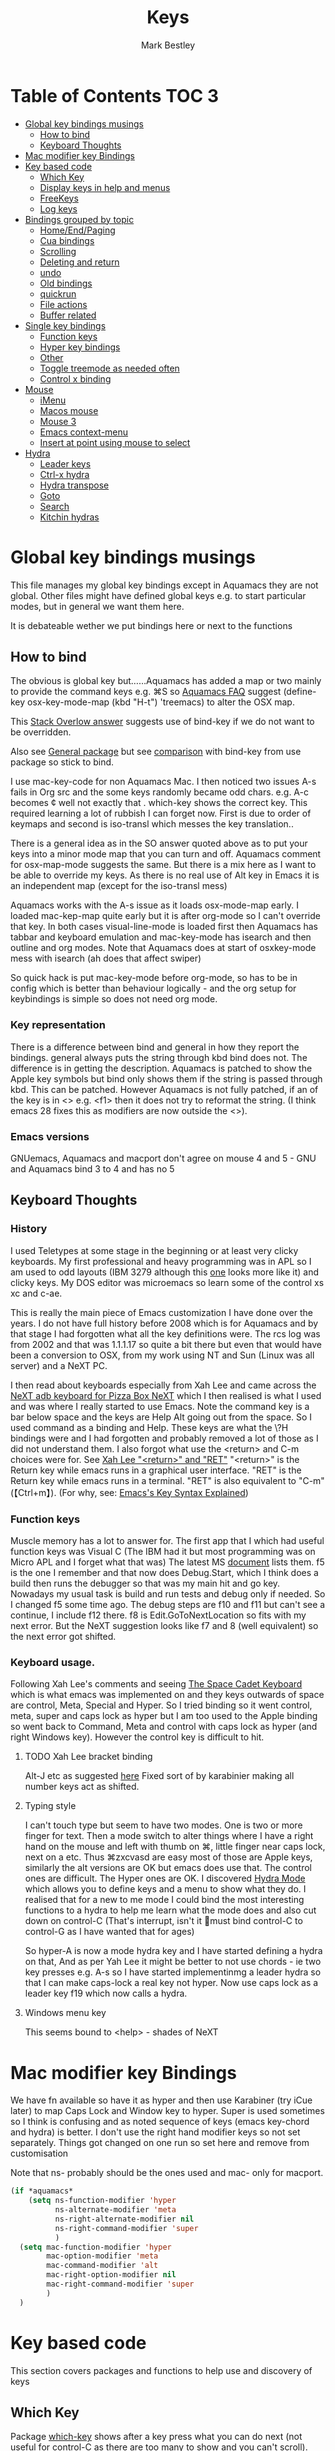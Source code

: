 #+TITLE:  Keys
#+AUTHOR: Mark Bestley
#+EMAIL:  emacs@bestley.co.uk
#+PROPERTY:header-args :cache yes :tangle yes :comments noweb
#+STARTUP: overview

* Table of Contents                                                   :TOC:3:
:PROPERTIES:
:ID:       org_2020-12-08+00-00:43A5679B-7627-4459-9E27-050BEFAB7B84
:VISIBILITY: all
:END:
- [[#global-key-bindings-musings][Global key bindings musings]]
  - [[#how-to-bind][How to bind]]
  - [[#keyboard-thoughts][Keyboard Thoughts]]
- [[#mac-modifier-key-bindings][Mac modifier key Bindings]]
- [[#key-based-code][Key based code]]
  - [[#which-key][Which Key]]
  - [[#display-keys-in-help-and-menus][Display keys in help and menus]]
  - [[#freekeys][FreeKeys]]
  - [[#log-keys][Log keys]]
- [[#bindings-grouped-by-topic][Bindings grouped by topic]]
  - [[#homeendpaging][Home/End/Paging]]
  - [[#cua-bindings][Cua bindings]]
  - [[#scrolling][Scrolling]]
  - [[#deleting-and-return][Deleting and return]]
  - [[#undo][undo]]
  - [[#old-bindings][Old bindings]]
  - [[#quickrun][quickrun]]
  - [[#file-actions][File actions]]
  - [[#buffer-related][Buffer related]]
- [[#single-key-bindings][Single key bindings]]
  - [[#function-keys][Function keys]]
  - [[#hyper-key-bindings][Hyper key bindings]]
  - [[#other][Other]]
  - [[#toggle-treemode-as-needed-often][Toggle treemode as needed often]]
  - [[#control-x-binding][Control x binding]]
- [[#mouse][Mouse]]
  - [[#imenu][iMenu]]
  - [[#macos-mouse][Macos mouse]]
  - [[#mouse-3][Mouse 3]]
  - [[#emacs-context-menu][Emacs context-menu]]
  - [[#insert-at-point-using-mouse-to-select][Insert at point using mouse to select]]
- [[#hydra][Hydra]]
  - [[#leader-keys][Leader keys]]
  - [[#ctrl-x-hydra][Ctrl-x hydra]]
  - [[#hydra-transpose][Hydra transpose]]
  - [[#goto][Goto]]
  - [[#search][Search]]
  - [[#kitchin-hydras][Kitchin hydras]]

* Global key bindings musings
:PROPERTIES:
:ID:       org_mark_2020-01-24T17-28-10+00-00_mini12:A2A04D70-D20C-4D64-8C03-FE52D779E97B
:END:
This file manages my global  key bindings except in Aquamacs they are not global.
Other files might have defined global keys e.g. to start particular modes,  but in general we want them here.

It is debateable wether we put bindings here or next to the functions

** How to bind
:PROPERTIES:
:ID:       org_mark_2020-01-24T17-28-10+00-00_mini12:D8A384B2-3A02-4CDA-9A56-AC71DA2150F9
:END:
The obvious is global key but......Aquamacs has added a map or two mainly to provide the command keys e.g. ⌘S so [[https://www.emacswiki.org/emacs/AquamacsFAQ#toc13][Aquamacs FAQ]]  suggest (define-key osx-key-mode-map (kbd "H-t") 'treemacs) to alter the OSX map.

This [[https://stackoverflow.com/a/27441815/151019][Stack Overlow answer]] suggests use of bind-key  if we do not want to be overridden.

Also see [[https://github.com/noctuid/general.el][General package]] but see [[https://github.com/noctuid/general.el/issues/10][comparison]] with bind-key from use package so stick to bind.

I use mac-key-code for non Aquamacs Mac. I then noticed two issues A-s fails in Org src and the some keys randomly became odd chars.
e.g. A-c becomes ¢ well not exactly that . which-key shows the correct key. This required learning a lot of rubbish I can forget now. First is due to order of keymaps and second is iso-transl which messes the key translation..

There is a general idea as in the SO answer quoted above as to put your keys into a minor mode map that you can turn and off. Aquamacs comment for osx-map-mode suggests the same. But there is a mix here as I want to be able to override my keys.  As there is no real use of Alt key in Emacs it is an independent map (except for the iso-transl mess)

Aquamacs works with the A-s issue as it loads osx-mode-map early. I loaded mac-kep-map quite early but it is after org-mode so I can't override that key. In both cases visual-line-mode is loaded first then Aquamacs has tabbar and keyboard emulation and mac-key-mode has isearch and then outline and org modes. Note that Aquamacs does at start of osxkey-mode mess with isearch (ah does that affect swiper)

So quick hack is put mac-key-mode before org-mode, so has to be in config which is better than behaviour logically - and the org setup for keybindings is simple so does not need org mode.
*** Key representation
:PROPERTIES:
:ID:       org_mark_2020-02-09T19-36-52+00-00_mini12:AB151351-1B6E-4D39-AF9D-74CDDA7DB10E
:END:
There is a difference between bind and general in how they report the bindings. general always puts the string through kbd bind does not. The difference is in getting the description. Aquamacs is patched to show the Apple key symbols but bind only shows them if the string is passed through kbd. This can be patched. However Aquamacs is not fully patched, if an of the key is in <> e.g. <f1> then it does not try to reformat the string. (I think emacs 28 fixes this as modifiers are now outside the <>).
*** Emacs versions
:PROPERTIES:
:ID:       org_mark_mini20.local:20210819T115433.266731
:END:
GNUemacs, Aquamacs  and macport don't agree on mouse 4 and 5 - GNU and Aquamacs  bind 3 to 4 and has no 5
** Keyboard Thoughts
:PROPERTIES:
:ID:       org_mark_2020-01-24T17-28-10+00-00_mini12:68EED975-E28B-4FD7-8E78-BA5A8E260CD1
:END:

*** History
:PROPERTIES:
:ID:       org_mark_2020-01-24T17-28-10+00-00_mini12:DC0B71B3-E9A2-46D6-A0C9-5C542FD5EDC1
:END:
I used Teletypes at some stage in the beginning or at least very clicky keyboards. My first professional and heavy programming was in APL so I am used to odd layouts (IBM 3279 although this [[https://www.google.com/imgres?imgurl=https%3A%2F%2Flive.staticflickr.com%2F1671%2F25859890091_f7e9173891_b.jpg&imgrefurl=https%3A%2F%2Fwww.flickr.com%2Fphotos%2F22368471%40N04%2F25859890091&docid=ZLVoX24MY-4ACM&tbnid=ZUP2S6AC-ynJIM%3A&vet=10ahUKEwi32JONrMDmAhVOQhUIHV8UCAEQMwhOKAAwAA..i&w=1023&h=445&bih=872&biw=1298&q=apl%20keyboard&ved=0ahUKEwi32JONrMDmAhVOQhUIHV8UCAEQMwhOKAAwAA&iact=mrc&uact=8][one]] looks more like it) and clicky keys. My DOS editor was microemacs so learn some of the control xs xc and c-ae.

This is really the main piece of Emacs customization I have done over the years. I do not have full history before 2008 which is for Aquamacs and by that stage I had forgotten what all the key definitions were. The rcs log was from 2002 and that was 1.1.1.17 so quite a bit there but even that would have been a conversion to OSX, from my work using NT and Sun (Linux was all server) and a NeXT PC.

I then read about keyboards especially from Xah Lee and came across the [[http://xahlee.info/kbd/i/NeXT_adb_keyboard_87366.jpg][NeXT adb keyboard for Pizza Box NeXT]] which I then realised is what I used and was where I really started to use Emacs. Note the command key is a bar below space and the keys are Help Alt going out from the space. So I used command as a binding and Help.
These keys are what the \?H bindings were and I had forgotten and probably removed a lot of those as I did not understand them. I also forgot what use the <return> and C-m choices were for. See [[http://ergoemacs.org/emacs/emacs_key_notation_return_vs_RET.html][Xah Lee "<return>" and "RET"]]
 "<return>" is the Return key while emacs runs in a graphical user interface.
 "RET" is the Return key while emacs runs in a terminal.
 "RET" is also equivalent to "C-m" (【Ctrl+m】). (For why, see: [[http://ergoemacs.org/emacs/keystroke_rep.html][Emacs's Key Syntax Explained]])

*** Function keys
:PROPERTIES:
:ID:       org_mark_2020-01-24T17-28-10+00-00_mini12:44D1E1EE-D5A8-4B46-B8E2-237CB43139C8
:END:
Muscle memory has a lot to answer for.
The first app that I which had useful function keys was Visual C (The IBM had it but most programming was on Micro APL and I forget what that was)
The latest MS [[https://docs.microsoft.com/en-us/visualstudio/ide/default-keyboard-shortcuts-for-frequently-used-commands-in-visual-studio?view=vs-2019][document]] lists them. f5 is the one I remember and that now does Debug.Start, which I think does a build then runs the debugger so that was my main hit and go key. Nowadays my usual task is build and run tests and debug only if needed. So I changed f5 some time ago. The debug steps are f10 and f11 but can't see a continue, I include f12 there. f8 is Edit.GoToNextLocation so fits with my next error. But the NeXT suggestion looks like f7 and 8 (well equivalent) so the next error got shifted.
*** Keyboard usage.
:PROPERTIES:
:ID:       org_mark_2020-01-24T17-28-10+00-00_mini12:3D77889B-CC24-41BF-8425-5682FCE44E65
:END:
Following Xah Lee's comments and seeing [[http://xahlee.info/kbd/space-cadet_keyboard.html][The Space Cadet Keyboard]] which is what emacs was implemented on and they keys outwards of space are control, Meta, Special and Hyper. So I tried binding so it went control, meta, super and caps lock as hyper but I am too used to the Apple binding so went back to Command, Meta and control with caps lock as hyper (and right Windows key). However the control key is difficult to hit.

**** TODO Xah Lee bracket binding
:PROPERTIES:
:ID:       org_mark_2020-01-24T17-28-10+00-00_mini12:0B6A7551-799C-4E98-8C70-D25F6B1ECF97
:END:
Alt-J etc as suggested [[http://xahlee.info/kbd/best_way_to_insert_brackets.html][here]]
Fixed sort of by karabinier making all number keys act as shifted.

**** Typing style
:PROPERTIES:
:ID:       org_mark_2020-01-24T17-28-10+00-00_mini12:A57546DB-DA63-4AC4-9305-AD9B95A71A7D
:END:
I can't touch type but seem to have two modes. One is two or more finger for text. Then a mode switch to alter things where I have a right hand on the mouse and left with thumb on ⌘, little finger near caps lock, next on a etc. Thus ⌘zxcvasd are easy most of those are Apple keys, similarly the alt versions are OK but emacs does use that. The control ones are difficult. The Hyper ones are OK.
I discovered [[https://github.com/abo-abo/hydra][Hydra Mode]] which allows you to define keys and a menu to show what they do. I realised that for a new to me mode I could bind the most interesting functions to a hydra to help me learn what the mode does and also cut down on control-C (That's interrupt, isn't it 🤣must bind control-C to control-G as I have wanted that for ages)

So hyper-A is now a mode hydra key and I have started defining a hydra on that,
And as per Yah Lee it might be better to not use chords - ie two key presses e.g.  A-s so I have started implementinmg a leader hydra so that I can make caps-lock a real key not hyper. Now use caps lock as a leader key f19 which now calls a hydra.

**** Windows menu key
:PROPERTIES:
:ID:       org_2020-12-08+00-00:FAFCEE81-16FC-42C8-AC69-6DED2AE1C468
:END:
This seems bound to <help> - shades of NeXT

* Mac modifier key Bindings
:PROPERTIES:
:ID:       org_mark_mini12.local:20201213T170849.967233
:END:
We have fn available so have it as hyper and then use Karabiner  (try iCue later) to map Caps Lock and Window key to hyper. Super is used sometimes so I think is confusing and as noted sequence of keys (emacs key-chord and hydra) is better.
I don't use the right hand modifier keys so not set separately.
Things got changed on one run so set here and remove from customisation

Note that ns- probably should be the ones used and mac- only for macport.
#+NAME: org_mark_mini12.local_20201213T170849.929562
#+begin_src emacs-lisp
(if *aquamacs*
    (setq ns-function-modifier 'hyper
          ns-alternate-modifier 'meta
          ns-right-alternate-modifier nil
          ns-right-command-modifier 'super
          )
  (setq mac-function-modifier 'hyper
        mac-option-modifier 'meta
        mac-command-modifier 'alt
        mac-right-option-modifier nil
        mac-right-command-modifier 'super
        )
  )
#+end_src

* Key based code
:PROPERTIES:
:ID:       org_mark_2020-01-24T17-28-10+00-00_mini12:0464FD58-5332-45BB-8772-A45A4ABD0B20
:END:
This section covers packages and functions to help use and discovery of keys

** Which Key
:PROPERTIES:
:ID:       org_mark_2020-01-24T17-28-10+00-00_mini12:CF1562A8-8457-4393-ADE7-E36762C1ED47
:END:
Package [[https://github.com/justbur/emacs-which-key][which-key]] shows after a key press what you can do next (not useful for control-C as there are too many to show and you can't scroll).

It was disabled as it calls iso-transl to wreck A-/ bindings but fix iso-transl as above so back
   #+NAME: org_mark_2020-01-24T17-28-10+00-00_mini12_E1F20E36-2E4C-47E8-B20E-F08B7B7F9C77
   #+begin_src emacs-lisp
(use-package which-key
  :ensure t
  :defer 20
  :config
  (setq ;; which-key-sort-order 'which-key-key-order-alpha
   which-key-sort-order 'which-key-description-order
   which-key-side-window-max-width 0.33
   which-key-idle-delay 1)
  ;; (setq which-key-popup-type 'frame) ; fails to f19-f19 otherwise interesting
  (which-key-mode)
  (if (>= emacs-major-version 27)
      (use-package-elpa which-key-posframe
        :demand
        :config
        (which-key-posframe-mode 1))
    (which-key-setup-side-window-right-bottom))
  :diminish which-key-mode)
   #+end_src
** Display keys in help and menus
:PROPERTIES:
:ID:       org_mark_2020-01-24T17-28-10+00-00_mini12:07E735E7-F73B-475D-96E1-7D24627B32DF
:END:
Note that you can control what the screen displays A for Alt or ⌥. Emacs is not that clever and looks at what it is told and not what appears on the key but I am back to the normal bindings so does not matter. Although hydra seems to object, now fixed. Set the value to non=nil to use Mac symbols.
#+NAME: org_mark_2020-01-24T17-28-10+00-00_mini12_8B14E763-46C4-4ADC-ABE3-F119293CCF15
#+begin_src emacs-lisp
(when *aquamacs*
  (setq ns-use-mac-modifier-symbols  t))
#+end_src

** FreeKeys
:PROPERTIES:
:ID:       org_mark_mini20.local:20210601T161324.978840
:END:
Show unused keys from https://github.com/Fuco1/free-keys
#+NAME: org_mark_mini20.local_20210601T161324.957225
#+begin_src emacs-lisp
(use-package-elpa free-keys :commands free-keys)
#+end_src

** Log keys
:PROPERTIES:
:ID:       org_mark_mini20.local:20210819T101912.817939
:END:
Show the frequency of keys
#+NAME: org_mark_mini20.local_20210819T101912.797007
#+begin_src emacs-lisp
(use-package-elpa keyfreq
  :demand
  :init
  (setq keyfreq-file (concat user-emacs-directory "emacs.keyfreq"))
  (setq keyfreq-lock (concat user-emacs-directory "emacs.keyfreq.lock"))
  (setq keyfreq-excluded-commands
		'(self-insert-command
		  org-self-insert-command
		  forward-char
		  left-char
		  right-char
		  backward-char
		  previous-line
		  next-line
		  mac-mwheel-scroll
		  mouse-set-point
		  org-mouse-down-mouse
		  mouse-drag-region
		  mwheel-scroll
		  scroll-bar-toolkit-scroll))
  :config
  (keyfreq-mode 1)
  (keyfreq-autosave-mode 1))
#+end_src
* Bindings grouped by topic
:PROPERTIES:
:ID:       org_2020-12-08+00-00:933FF670-72A1-4807-B31D-2702C695F22E
:END:
This does the actual binding
** Home/End/Paging
:PROPERTIES:
:ID:       org_mark_2020-01-24T17-28-10+00-00_mini12:B05228E7-9F92-462C-95B3-D0C74C4A9F46
:END:
 #+NAME: org_mark_2020-01-24T17-28-10+00-00_mini12_4281835C-7CD8-4FE9-B6A7-EBB5B2B0ED08
 #+begin_src emacs-lisp
 ;;(define-key osx-key-mode-map [C-end] 'end-of-buffer ) ; seems to be there by default
(bind-key [C-home] 'beginning-of-buffer macos-key-map)
(when *macport*
  (bind-key [C-H-left] 'beginning-of-buffer macos-key-map)
  (bind-key [C-H-right] 'end-of-buffer macos-key-map))

;;  From old Windows/Next/Unix -
(bind-key [C-kp-end] 'end-of-buffer)
(bind-key [C-kp-home] 'beginning-of-buffer)
(bind-key [S-kp-next] 'scroll-other-window-down)
(bind-key [S-kp-prior] 'scroll-other-window)
#+end_src
** Cua bindings
:PROPERTIES:
:ID:       org_mark_2020-10-01T11-27-32+01-00_mini12.local:D0079FD5-B3EE-47A0-8279-5448DF4CE51F
:END:
#+NAME: org_mark_2020-10-01T11-27-32+01-00_mini12.local_A4D766AC-9C2C-4FA6-BE37-7E4D822DA0E7
#+begin_src emacs-lisp
;; Apple and cua bindings
(when *aquamacs*
  ;; Aquamacs thinks the insert key is <help>
  (bind-key [S-kp-delete] 'cua-cut-region)
  ;; Cocoa emacs does not recognise this key
  (bind-key [S-kp-insert] 'cua-paste)
  (bind-key [C-kp-insert] 'cua-copy-region)
  (bind-key "H-<return>" 'cua-set-rectangle-mark cua-global-keymap)
  (unbind-key "C-<return>" cua-global-keymap)
  ;; Aquamacs defaults these to same
  ;;(bind-key [C-end] 'end-of-buffer )
  ;;(bind-key [C-home] 'beginning-of-buffer )
  )

#+end_src
** Scrolling
:PROPERTIES:
:ID:       org_mark_2020-10-01T11-27-32+01-00_mini12.local:859480D6-54DB-4B10-BF93-05372385B89F
:END:
I suspect not touched since before ages. But need for macport
#+NAME: org_mark_2020-10-01T11-27-32+01-00_mini12.local_8782706E-463C-4A10-906A-3E3E2AF91C93
#+begin_src emacs-lisp
(bind-key [S-kp-next] 'scroll-other-window-down )
(bind-key [S-kp-prior] 'scroll-other-window )
;; (bind-key [s-left] 'scroll-left)
;; (bind-key [s-right] 'scroll-right)
;;(bind-key [?\M-left] 'scroll-left )
(bind-key "H-<up>" 'scroll-down macos-key-map)
(bind-key "H-<down>" 'scroll-up macos-key-map)
#+end_src

** Deleting and return
:PROPERTIES:
:ID:       org_mark_2020-01-24T17-28-10+00-00_mini12:FB038850-533F-4334-9607-5BC975283E81
:END:
  #+NAME: org_mark_2020-01-24T17-28-10+00-00_mini12_DD9F56DD-C914-46B4-B26D-131CC2ABAD7F
  #+begin_src emacs-lisp
  ;; (bind-key [C-return] 'newline-and-indent )
  ;;(bind-key [C-backspace] 'backward-delete-char-untabify )
(bind-key mwbkey-delete 'delete-char)
(bind-key "<backspace>" 'backward-delete-char-untabify)

  ;;(bind-key [?\A-backspace] 'undo )
  #+end_src

** undo
:PROPERTIES:
:ID:       org_mark_mini12.local:20210102T015452.201351
:END:
Use Aquamacs'
#+NAME: org_mark_mini12.local_20210102T131152.591658
#+begin_src emacs-lisp
(use-package aquamacs-redo
    :unless *aquamacs*
    :demand t
    :bind ("A-z" . aquamacs-undo)
    )
#+end_src

** Old bindings
:PROPERTIES:
:ID:       org_mark_2020-01-24T17-28-10+00-00_mini12:9DC3CE51-289C-4767-A1DE-E461A402C58F
:END:
These will be old NeXT Pizza bindings


     ;(global-set-key [?\A-=] 'what-line )
     ;(global-set-key [?\M-g] 'goto-line)
     ;(global-set-key [?\A-g] 'goto-line)
     ;(global-set-key "\M-q" 'query-replace)
     ;(global-set-key "\M-r" 'replace-string)
     ;(global-set-key "\M-i" 'indent-region)
** quickrun
:PROPERTIES:
:ID:       org_2020-12-10+00-00:FEC7FE48-F0F3-44D4-B404-B8B876681B21
:END:
Runs the current buffer through a compiler or interpreter. There are also functions to do for a method. Includes C, Racket, Python, Julia. However all through a batch command so not into REPL and not really through make.
See https://github.com/syohex/emacs-quickrun but assumes a lot. Better look at org mode and repls.

** File actions
:PROPERTIES:
:ID:       org_mark_2020-10-01T11-27-32+01-00_mini12.local:72150B6F-1352-4EC2-AD0F-B5B273269885
:END:
This is the override of save etc to the mode maps
#+NAME: org_mark_2020-10-01T11-27-32+01-00_mini12.local_1707CDE5-818A-4399-863A-F81E8653D8F6
#+begin_src emacs-lisp
(bind-key [remap mac-key-save-file] 'mwb/mac-key-save-buffer-force-backup macos-key-map)
(bind-key [remap save-buffer] 'mwb/mac-key-save-buffer-force-backup macos-key-map)
#+end_src
** Buffer related
:PROPERTIES:
:ID:       org_mark_2020-09-24T21-45-16+01-00_mini12.local:6D014266-E049-4521-A263-7154358EAD5D
:END:
#+NAME: org_mark_2020-09-24T21-45-16+01-00_mini12.local_427A6531-52EE-4F7E-A5E8-B2841C9B166A
#+begin_src emacs-lisp
;; (bind-key "A-b" 'ivy-switch-buffer macos-key-map)
(bind-key "A-M-k" 'bjm/kill-this-buffer macos-key-map)
(bind-key "C-x k" 'bjm/kill-this-buffer macos-key-map)
(bind-key "A-k" 'bury-buffer macos-key-map)
;; (bind-chord "kk" #'er-switch-to-previous-buffer macos-key-map)
;; macport makes A-u µ
(bind-key  "A-u" 'revert-buffer-no-confirm macos-key-map)
#+end_src
* Single key bindings
:PROPERTIES:
:ID:       org_mark_2020-01-24T17-28-10+00-00_mini12:7A9AB89E-F4F2-4508-8FD9-FCB30C5AE861
:END:
These are random and not organised by package

** Function keys
:PROPERTIES:
:ID:       org_mark_2020-01-24T17-28-10+00-00_mini12:C8D7FB19-15CD-4E95-AA3F-786AE41105A7
:END:
Originally fit in with Visual C 6 (or earlier) keys. F1 help and can't redo in emacs. Just discovered that GNU say what F1-4 should be and seemed good for keyboard macros not my F7.
Need keys for build but overridden per language.
f5 has always been my main - build and go used to be build all but now do tests
C-f5 now can be build and run app.
A later thought is to use f5 as leader use key chords and then others for test

#+NAME: org_mark_2020-01-24T17-28-10+00-00_mini12_ABE6F5EB-5A3A-418A-9980-F45327576935
#+begin_src emacs-lisp
;; (bind-key [f3] 'gdb)
;; (bind-key [f4] 'grep )
(bind-key [f5] 'compile)
(bind-key [S-f4] 'grep)
;; These are the VC6 ones - not used for 15 years so could learn new ones,
;; (bind-key [kp-f3] 'gdb)
;; (bind-key [f12] 'gud-step )
;; (bind-key [f11] 'gud-next )
;; (bind-key [C-f10] 'gud-cont )
;; (bind-key [f10] 'gud-finish )
;; (bind-key [C-f11] 'gud-break )
;; (bind-key [C-f12] 'gud-tbreak )

;;  More VC6 keys
;; (bind-key [S-f7] 'next-error)
;; (bind-key [S-f8] 'previous-error)

;; But makes more sense to quickly hit a key
(bind-key [f8] 'next-error)
(bind-key [S-f8] 'previous-error)

;; f11 is bound by emacs to toggle-frame-fullscreen
(unbind-key [f11])
#+end_src

** Hyper key bindings
:PROPERTIES:
:ID:       org_mark_2020-01-24T17-28-10+00-00_mini12:47F25520-0E9A-4872-B519-59399D80D775
:END:
#+NAME: org_mark_2020-01-24T17-28-10+00-00_mini12_F6D628C7-FADF-42EB-BA66-CC18C2BD0D2A

#+NAME: org_mark_2020-01-24T17-28-10+00-00_mini12_0ABBEBC7-DD95-4225-A722-008492957813
#+begin_src emacs-lisp
(bind-key (kbd "H-1")  'delete-other-windows )
(bind-key (kbd "H-0")  'delete-window )
;; H-a is major mode specific Hydra so bound to mode keymap by
;; use-package :hydra

;; (bind-key (kbd "H-h") 'hydra-space/body)
;; The following is aquamacs only - probably mess around with window hydra
;; (bind-key (kbd "H-n") 'tabbar-move-current-buffer-to-new-frame )
;; H-r is register
;; H-s is return from org special edit
#+end_src

** Other
:PROPERTIES:
:ID:       org_mark_2020-09-24T21-45-16+01-00_mini12.local:5850CC8F-7956-45D4-8CDA-2CB4C152A34C
:END:
#+NAME: org_mark_2020-09-24T21-45-16+01-00_mini12.local_AF417D0A-EE73-4B8C-9B57-B7DFFFB19E40
#+begin_src emacs-lisp
(bind-key "A-M-u" 'ediff-revision macos-key-map)
(if *aquamacs*
    (progn
      (bind-key "A-<kp-add>" 'zoom-font macos-key-map)
      (bind-key "A-<kp-subtract>" 'zoom-font-out macos-key-map)
      (bind-key "A-/" 'comment-or-uncomment-region-or-line macos-key-map))

  (progn
    (bind-key "A-<kp-add>" 'zoom-in macos-key-map)
    (bind-key "A-<kp-subtract>" 'zoom-out macos-key-map)
    (bind-key "A-/" 'comment-dwim-2 macos-key-map)))
#+end_src
** Toggle treemode as needed often
:PROPERTIES:
:ID:       org_mark_mini20.local:20210812T103208.413730
:END:
#+NAME: org_mark_mini20.local_20210812T103208.394575
#+begin_src emacs-lisp
(bind-key "A-M-t" 'treemacs)
#+end_src
** Control x binding
:PROPERTIES:
:ID:       org_mark_2020-01-24T17-28-10+00-00_mini12:69EED50E-06AD-4068-A0FA-34186BCC8E7D
:END:
From [[https://github.com/abo-abo/hydra/wiki/Emacs][Hydra wiki - Find file with xf]]
 Not really working as elisp well lispy messes it up and I use Mac bindings so ^x rarer.
  It does work except lispy
  Make the x readonly more as it can replace C-x with f19 leader

  I don't actually use this and it does not work in minibuffer so remove for now
#+NAME: org_mark_mini20.local_20220531T094859.603712
#+begin_src emacs-lisp :tangle no
(defun x-hydra-pre ()
  (insert "x")
  (let ((timer (timer-create)))
    (timer-set-time timer (timer-relative-time (current-time) 0.5))
    (timer-set-function timer 'hydra-keyboard-quit)
    (timer-activate timer)))

(defhydra x-hydra (:body-pre x-hydra-pre
                 :color blue
                 :hint nil)
  ("b" (progn (zap-to-char -1 ?x) (ivy-switch-buffer)))
  ("f" (progn (zap-to-char -1 ?x) (counsel-find-file)))
  ("r" (progn (zap-to-char -1 ?x) (counsel-recentf))))

(defun mwb-x-key ()
  (interactive)
  (if buffer-read-only
      (x-hydra-readonly/body)
    (x-hydra/body)))

(bind-key "x" #'mwb-x-key)
#+end_src

* Mouse
:PROPERTIES:
:ID:       org_mark_2020-10-17T19-55-57+01-00_mini12.local:6D65DE51-07D2-4306-9156-B8E684BC67C3
:END:
This is a problem. I have used several mice with emacs. The best is the old 3 button Sun mouse or Logitech trackball, this makes mouse-2 easy to use. However we now have scroll wheels so mouse-2 is uncomfortable and not easy to control. But then I bouth a 3 button mouse.

macOS has its own standards so mouse-3 does its own thing.
There are several things we want mouse-3 to do:
1. If on a word and it is misspelt then show alternatives and ability to save.
2. If on a region show cut and paste, other actions on a region
3. Thing at point (if region or not) search for region or word in google
4. Show menus from main menu - e.g. mode specific and imenu.

Aquamacs has the best support. But it hacks flyspell heavily mainly to get macOS dictionary (the main benefit of Aquamacs) but also to show the corrections etc. Then it adds to the flyspell menu the rest of cut and past, google etc.  help:flyspell-emacs-popup and help:aquamacs-popup-context-menu
Emacs has a couple of maps mouse3-noregion-popup-entries etc
mac-key-mode has a simple one [[help:mac-key-context-menu]]
mouse3+ has a more complex setup including if selected a region or not see help:mouse3-popup-menu mouse-3 has an issue in that it should just be customize but the custom values are not just simple select as they are generated.

I think start with Aquamacs copy using non Aquamacs functions and then try to put flyspell on.

Emacs 28 now has context-menu-function . Which seems much simpler. However read what add-hook does when passing in local. It uses a special value to say call the global value.

** iMenu
:PROPERTIES:
:ID:       org_mark_mini20.local:20210204T124122.808094
:END:
Sort the imenu found options in the mouse menu
#+NAME: org_mark_mini20.local_20210204T124122.783791
#+begin_src emacs-lisp
(setq imenu-sort-function 'imenu--sort-by-name)
#+end_src
** Macos mouse
:PROPERTIES:
:ID:       org_mark_mini12.local:20210104T224325.845039
:END:
Well Aquamacs but not GNU  - does an emulate 3 button mouse which stops c-mouse! (and alt) (macport uses mac-emulate-three-button-mouse which defaults to 'nil)

Note I now have a 3 button mouse so really don't want this.
#+NAME: org_mark_mini12.local_20210104T224325.807058
#+begin_src emacs-lisp
(when *aquamacs*
  (setq ns-emulate-three-button-mouse 'nil))
#+end_src
** Mouse 3
:PROPERTIES:
:ID:       org_mark_mini12.local:20201213T170631.398434
:END:
Try with an enhanced one but test to mouse-4 which might have issues with treemacs but I think the order is OK
#+NAME: org_mark_mini12.local_20201213T170631.361457
#+begin_src emacs-lisp
(unless (or *emacs/>=28p* *aquamacs*)
  (use-package mouse3
	:demand
	:mwb-load-path "site-lisp/Emacs_wiki"
	:preface (unbind-key [mouse-3] macos-key-map)
	:custom (mouse3-menu-always-flag t)
	:bind (("<mouse-4>" . 'mouse3-action-wo-save-then-kill))))
#+end_src
** Emacs context-menu
:PROPERTIES:
:ID:       org_mark_mini20.local:20220531T121808.187650
:END:
In Emacs 28 Just do context menu.
Add things like search in google from Aquamacs
Seems that Macports context menu adds nothing - except using a different NS call which might give a name to menu.
#+NAME: org_mark_mini20.local_20220531T121808.168747
#+begin_src emacs-lisp
(when (and *emacs/>=28p* (not *aquamacs*))
  (use-feature mouse
    :demand
    :custom (context-menu-functions
             '(context-menu-undo
               context-menu-region
               context-menu-ffap
               context-menu-middle-separator
               context-menu-local
               context-menu-minor))
    :init
    (context-menu-mode 1)))
 #+end_src
** Insert at point using mouse to select
:PROPERTIES:
:ID:       org_mark_mini20.local:20220609T084006.020767
:END:
Not exactly clear how this helps - taken from https://superuser.com/q/330849/11306
#+NAME: org_mark_mini20.local_20220609T084006.000456
#+begin_src emacs-lisp
(setq mouse-yank-at-point t)
#+end_src

* Hydra
:PROPERTIES:
:ID:       org_mark_2020-01-24T17-28-10+00-00_mini12:A41389A4-CD6E-44AD-A79A-C170F7936D9D
:END:
** Leader keys
:PROPERTIES:
:ID:       org_2020-12-08+00-00:8916E17A-D941-4F9E-B5B6-2F32476DF3C0
:END:
Replace Hyper key combination with a leader key

As this has to be a leader map so no hydra H-s is the issue as in some org-mode maps then mighty be better to use which-key-add-keymap-based-replacements to set pretty names for which key

Odd things needed
Tried inherit to set f19 s as mode dependant but seems not to work with pretty hydra. So make the function dispatch by mode
*** Special function
:PROPERTIES:
:ID:       org_mark_mini20.local:20210812T114450.516655
:END:
#+NAME: org_mark_mini20.local_20210812T114450.499147
#+begin_src emacs-lisp
(defun mwb-special-in-hydra ()
  (interactive)
  (cond ((eq major-mode 'org-mode) (org-edit-special))
		((bound-and-true-p org-src-mode) (org-edit-src-exit))
		(t (org-babel-tangle-jump-to-org))))
#+end_src
*** Main map
:PROPERTIES:
:ID:       org_mark_mini20.local:20210812T103208.412764
:END:
#+NAME: org_2020-12-05+00-00_94E1455C-7F91-48B1-BF7B-EA3753E7BDCB
#+begin_src emacs-lisp
(require 'jp-window)
(pretty-hydra-define hydra-mwb-main
  (:title (with-octicon "tools" "Global tools" 1 -0.05)
   :color teal
   :idle 1.0)
  ("Hydrae"
   (("C" hydra-flycheck/body "Flycheck")
    ("g" jp-git/body "git...")
    ("h" hydra-hs/body "Hide/show...")
    ("n" hydra-navigate/body "Navigate")
    ("P" hydra-projectile/body "projectile")
    ("t" hydra-transpose/body "Transpose")
    ("x" x-hydra-readonly/body "C-X fns")
    ("<f19>" major-mode-hydra "Major mode")
    ("[" ptrv/smartparens/body "Smartparens")
    ("l" hydra-goto/body "Go to"))
   "Windows"
   (("F" other-frame "Switch Frame")
    ("m" (mwb-new-frame "*Messages*") "Messages")
    ("W" hydra-jp-window/body "Window Management")
    ("0" delete-window "Delete Window")
    (")" delete-window "Delete Window")
    ("|" split-window-right "horizontally"))
   "Current buffer"
   (("L" linum-mode "line number" :toggle t)
    ("c" insert-char "insert char")
	("o" xah-clean-whitespace "Remove Blank lines")
    ("TAB" hs-mwb-show-one-level "show one level")
    ("C-<tab>" hs-toggle-hiding "Toggle hide-show")
    ("f" refill-mode "Auto refill mode ")
    ("r" backup-walker-start "Backup Walker")
    ("i" consult-imenu "imenu"))
   "Actions"
   (("de" toggle-debug-on-error "debug on error" :toggle (default-value 'debug-on-error))
	("dq" toggle-debug-on-quit "debug on quit" :toggle (default-value 'debug-on-quit))
    ("D" hyd-dired-common/body "Open dired frame")
    ("M" toggle-mwb-message-timestamp :toggle mwb-message-timestamp)
    ("p" package-quickstart-refresh "refresh quickstart packages")
    ("q" keyboard-quit-context+ "Quit minibuffer etc")
    ("S" org-babel-detangle "Detangle")
    ("e" iedit-mode "iedit"))
   "Change Buffers"
   (("b" consult-buffer "Switch Buffer")
    ("B" counsel-bookmark "Jump to bookmark")
    ("s" mwb-special-in-hydra "org edit")
    ("w" narrow-or-widen-dwim "Narrow or Widen")
    ;; ("s" org-babel-tangle-jump-to-org "Back to org")
    ("j" dired-jump "Dired jump"))))
(bind-key "<f19>"  'hydra-mwb-main/body)
#+end_src
** Ctrl-x hydra
:PROPERTIES:
:ID:       org_mark_mini20.local:20220601T145842.185461
:END:
Remove need for C-x keys
#+NAME: org_mark_mini20.local_20220601T145842.163332
#+begin_src emacs-lisp
(pretty-hydra-define x-hydra-readonly (:title "^X functions"
											  :color blue
											  :timeout 2)
  ("Files"
   (("b" consult-buffer "switch buffer")
	("f" mac-key-open-file "find-file")
	("r" consult-recent-file "recentf")
	("w" write-file "write file")
	("x" nil "cancel" :color blue))))
#+end_src
** Hydra transpose
:PROPERTIES:
:ID:       org_mark_2020-01-24T17-28-10+00-00_mini12:F0488F70-6114-4DF6-AB8A-70BCCF07A5C2
:END:
    From hydra wiki
    #+NAME: org_mark_mini20.local_20210812T123645.018949
    #+begin_src emacs-lisp
(defhydra hydra-transpose (:color red)
    "Transpose"
     ("c" transpose-chars "characters")
     ("w" transpose-words "words")
     ("o" org-transpose-words "Org mode words")
     ("l" transpose-lines "lines")
     ("s" transpose-sentences "sentences")
     ("e" org-transpose-elements "Org mode elements")
     ("p" transpose-paragraphs "paragraphs")
     ("t" org-table-transpose-table-at-point "Org mode table")
     ("q" nil "cancel" :color blue))
    #+end_src

** Goto
:PROPERTIES:
:ID:       org_mark_mini20.local:20210801T222808.558433
:END:
Goto is based on consult's map and Kitchin hydra
#+NAME: org_mark_mini20.local_20210811T180310.388838
#+begin_src emacs-lisp
(pretty-hydra-define hydra-goto
  (:title (mwb-icon-text "directions" "Goto")
          :foreign-keys warn
          :quit-key "q"
          :exit t
          :idle 0.5)
  ("goto"
   (("g" consult-goto-line))
   "Structure"
   (("h" consult-org-heading "Org heading")
    ("o" consult-outline "Outline")
    ("i" consult-imenu "imenu")
    ("I" consult-project-imenu "Project imenu"))
   "Errors"
   (
    ("e" consult-compile-error "compile error")
    ("f" consult-flycheck "flycheck"))
   "Marks"
   (("m" consult-mark "mark")
    ("M" consult-global-mark "global mark"))))
#+end_src

** Search
:PROPERTIES:
:ID:       org_mark_mini20.local:20210801T222808.557693
:END:
Mainly from consult
*** Helper functions
:PROPERTIES:
:ID:       org_mark_mini20.local:20210811T144548.707417
:END:
#+NAME: org_mark_mini20.local_20210811T144548.684882
#+begin_src emacs-lisp
(defun consult-line-symbol-at-point ()
  (interactive)
  (consult-line (thing-at-point 'symbol)))
#+end_src


**** Hydra
:PROPERTIES:
:ID:       org_mark_mini20.local:20210811T144548.706167
:END:
#+NAME: org_mark_mini20.local_20210811T144548.688365
#+begin_src emacs-lisp
(bind-key "<f4>"
          (pretty-hydra-define hydra-search
            (:title (mwb-icon-text "search" "Search")
             :foreign-keys warn
             :quit-key "q"
             :exit t
             :idle 0.5)
            ("Project"
             (("<f5>" deadgrep "Deadgrep")
              ("r" consult-ripgrep "Counsel ripgrep"))
             "Global"
             (("L" consult-locate "Locate")
              ("M-w" eww-search-words "Web"))
             "Directory"
             (("g" consult-grep "grep")
              ("G" consult-git-grep "grep using git")
              ("f" consult-find "Find"))
             "Current Buffer"
             (("l" consult-line "Line")
              ("k" consult-keep-lines "Keep Lines")
              ("u" consult-focus-lines "Focus Lines")
              ("e" consult-isearch-forward "consult Incremental search")
              ("<f4>" consult-line  "Line")
              ("o" occur "Occur")
              ("<f3>" consult-line-symbol-at-point "isearch point")
			  ("." consult-line-thing-at-point "isearch point")
              ("_" isearch-forward-symbol "isearch symbol")
              ("w" isearch-forward-word "Isearch word"))
             "Buffers"
             (("m"  consult-multi-occur "Multi occur"))
             "Highlight"
             (("h." highlight-symbol-at-point "Point")
              ("hf" hi-lock-find-patterns "Lock Pattern")
              ("hl" highlight-lines-matching-regexp "Lines")
              ("hp" highlight-phrase "Phrase")
              ("hr" highlight-regexp "regexp")
              ("hu" unhighlight-regexp "Unhighlight")
              ("hw" hi-lock-write-interactive-patterns "Write patterns")))))
#+end_src

*** isearch map
:PROPERTIES:
:ID:       org_mark_mini20.local:20210802T082202.482760
:END:
#+NAME: org_mark_mini20.local_20210802T104242.905780
#+begin_src emacs-lisp
(use-feature emacs
  :bind (:map isearch-mode-map
              ("M-e" . consult-isearch)
              ("<f4>" . consult-isearch) ;; orig. isearch-edit-string
              ("M-s e" . consult-isearch) ;; orig. isearch-edit-string
              ("M-s l" . consult-line)
              ("<right>" . isearch-repeat-forward)
              ("<left>" . isearch-repeat-backward)
              :map minibuffer-local-isearch-map
              ("<left>" . isearch-reverse-exit-minibuffer)
              ("<right>" . isearch-forward-exit-minibuffer)))

#+end_src




*** Let search continue with arrows
:PROPERTIES:
:ID:       org_mark_2020-01-24T17-28-10+00-00_mini12:9C6C52F9-BD9C-4A80-856B-6D5620E5C9A7
:END:
This is disabled as swiper and consult-line scroll in the minibuffer.
But point seems to be messed up and does Aquamacs do something.
[[http://ergoemacs.org/emacs/emacs_isearch_by_arrow_keys.html][Xah Lee  again]] set arrow keys in isearch. left/right is backward/forward, up/down is history. press Return to exit
How does this work with ivy
#+NAME: org_mark_2020-01-24T17-28-10+00-00_mini12_91E28470-7CDD-41AD-B712-ACCD36F51EAF
#+begin_src emacs-lisp :tangle no

(progn
  ;; (define-key isearch-mode-map (kbd "<up>") 'isearch-ring-retreat )
  ;; (define-key isearch-mode-map (kbd "<down>") 'isearch-ring-advance )

  (define-key isearch-mode-map (kbd "<left>") 'isearch-repeat-backward)
  (define-key isearch-mode-map (kbd "<right>") 'isearch-repeat-forward)

  (define-key minibuffer-local-isearch-map (kbd "<left>") 'isearch-reverse-exit-minibuffer)
  (define-key minibuffer-local-isearch-map (kbd "<right>") 'isearch-forward-exit-minibuffer))
#+end_src
**** TODO Use with cmd-F
:PROPERTIES:
:ID:       org_mark_2020-01-24T17-28-10+00-00_mini12:A15CC8C1-7203-4FD0-8E6B-F0923D40F40D
:END:
Aquamacs also messes around with isearch and the two don't exactly match. Which might be a good thing
** Kitchin hydras
:PROPERTIES:
:ID:       org_mark_2020-01-24T17-28-10+00-00_mini12:CA320A7E-C8CE-4C9D-B24B-C7FFE5F04B9C
:END:
   From [[https://kitchingroup.cheme.cmu.edu/blog/2015/09/28/A-cursor-goto-hydra-for-emacs/][Kitchin Group]] Original has helm and I add some from Hydra Wiki
*** Navigate
:PROPERTIES:
:ID:       org_mark_2020-01-24T17-28-10+00-00_mini12:85154714-C478-4D9F-850F-7C01537CFD9C
:END:
    #+NAME: org_mark_mini20.local_20210812T123645.021261
    #+begin_src emacs-lisp
(defhydra hydra-navigate (:color red
                          :hint nil)
  "
_f_: forward-char       _w_: forward-word       _n_: next-line
_b_: backward-char      _W_: backward-word      _p_: previous-line
^ ^                     _o_: subword-right      _,_: beginning-of-line
^ ^                     _O_: subword-left       _._: end-of-line

_s_: forward sentence   _a_: forward paragraph  _g_: forward page
_S_: backward sentence  _A_: backward paragraph _G_: backward page

 _B_: buffer list       _i_: window
_<left>_: previous buffer   _<right>_: next buffer
_<up>_: scroll-up           _<down>_: scroll-down

_[_: backward-sexp _]_: forward-sexp
_<_ beginning of buffer _>_ end of buffer _m_: set mark _/_: jump to mark
"
  ("f" forward-char)
  ("b" backward-char)
  ("w" forward-word)
  ("W" backward-word)
  ("n" next-line)
  ("p" previous-line)
  ("o" subword-right)
  ("O" subword-left)
  ("s" forward-sentence)
  ("S" backward-sentence)
  ("a" forward-paragraph)
  ("A" backward-paragraph)
  ("g" forward-page)
  ("G" backward-page)
  ("<right>" next-buffer)
  ("<left>" previous-buffer)
  ("i" ace-window :color blue)
  ("m" org-mark-ring-push)
  ("/" org-mark-ring-goto :color blue)
  ("B" counsel-buffers)
  ("<up>" scroll-up)
  ("<down>" scroll-down)
  ("<" beginning-of-buffer)
  (">" end-of-buffer)
  ("." end-of-line)
  ("[" backward-sexp)
  ("]" forward-sexp)
  ("," beginning-of-line)
  ("q" nil "quit" :color blue))

(bind-key "H-m" 'hydra-navigate/body)
    #+end_src
